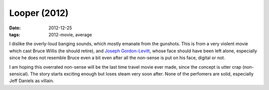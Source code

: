 Looper (2012)
=============

:date: 2012-12-25
:tags: 2012-movie, average



I dislike the overly-loud banging sounds, which mostly emanate from the
gunshots. This is from a very violent movie which cast Bruce Willis (he
should retire), and `Joseph Gordon-Levitt`_, whose face should have been
left alone, especially since he does not resemble Bruce even a bit even
after all the non-sense is put on his face, digital or not.

I am hoping this overrated non-sense will be the last time travel movie
ever made, since the concept is utter crap (non-sensical). The story
starts exciting enough but loses steam very soon after. None of the
perfomers are solid, especially Jeff Daniels as villain.

.. _Joseph Gordon-Levitt: http://en.wikipedia.org/wiki/Joseph_Gordon-Levitt

